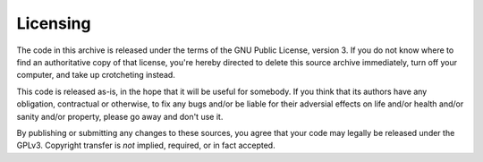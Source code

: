 Licensing
=========

The code in this archive is released under the terms of the GNU Public
License, version 3. If you do not know where to find an authoritative copy
of that license, you're hereby directed to delete this source archive
immediately, turn off your computer, and take up crotcheting instead.

This code is released as-is, in the hope that it will be useful for
somebody. If you think that its authors have any obligation, contractual or
otherwise, to fix any bugs and/or be liable for their adversial effects
on life and/or health and/or sanity and/or property, please go away and
don't use it.

By publishing or submitting any changes to these sources, you agree that
your code may legally be released under the GPLv3. Copyright transfer is
*not* implied, required, or in fact accepted.
